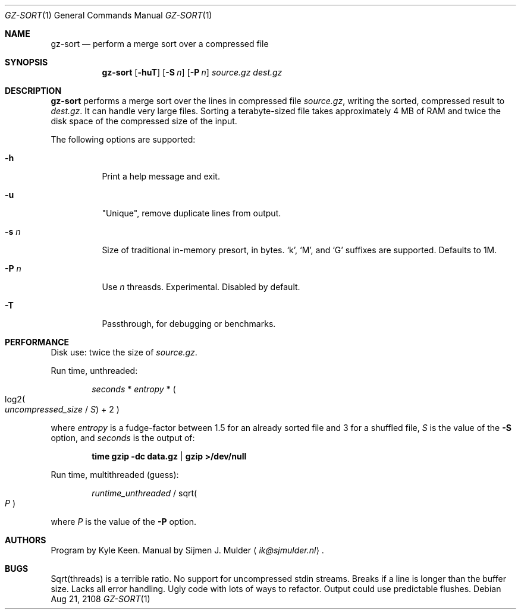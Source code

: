 .Dd Aug 21, 2108
.Dt GZ-SORT 1
.Os
.Sh NAME
.Nm gz-sort
.Nd perform a merge sort over a compressed file
.Sh SYNOPSIS
.Nm
.Op Fl huT
.Op Fl S Ar n
.Op Fl P Ar n
.Ar source.gz
.Ar dest.gz
.Sh DESCRIPTION
.Nm
performs a merge sort over the lines in compressed file
.Ar source.gz ,
writing the sorted, compressed result to
.Ar dest.gz .
It can handle very large files.
Sorting a terabyte-sized file takes approximately 4 MB of RAM
and twice the disk space of the compressed size of the input.
.Pp
The following options are supported:
.Bl -tag -width Ds
.It Fl h
Print a help message and exit.
.It Fl u
"Unique", remove duplicate lines from output.
.It Fl s Ar n
Size of traditional in-memory presort, in bytes.
.Ql k ,
.Ql M ,
and
.Ql G
suffixes are supported.
Defaults to 1M.
.It Fl P Ar n
Use
.Ar n
threasds.
Experimental. Disabled by default.
.It Fl T
Passthrough, for debugging or benchmarks.
.El
.Sh PERFORMANCE
Disk use: twice the size of
.Ar source.gz .
.Pp
Run time, unthreaded: 
.Pp
.Bd -ragged -offset indent
.Em seconds No * Em entropy No *
.Po Pf log2 Po Em uncompressed_size No / Em S Pc + 2 Pc
.Ed
.Pp
where
.Em entropy
is a fudge-factor between 1.5 for an already sorted file
and 3 for a shuffled file,
.Em S
is the value of the
.Fl S
option,
and
.Em seconds
is the output of:
.Pp
.Dl time gzip -dc data.gz | gzip >/dev/null
.Pp
Run time, multithreaded (guess):
.Bd -ragged -offset indent
.Em runtime_unthreaded No / Pf sqrt Po Em P Pc
.Ed
.Pp
where
.Em P
is the value of the
.Fl P
option.
.Sh AUTHORS
Program by Kyle Keen.
Manual by Sijmen J. Mulder
.Aq Mt ik@sjmulder.nl .
.Sh BUGS
Sqrt(threads) is a terrible ratio.
No support for uncompressed stdin streams.
Breaks if a line is longer than the buffer size.
Lacks all error handling.
Ugly code with lots of ways to refactor.
Output could use predictable flushes.
